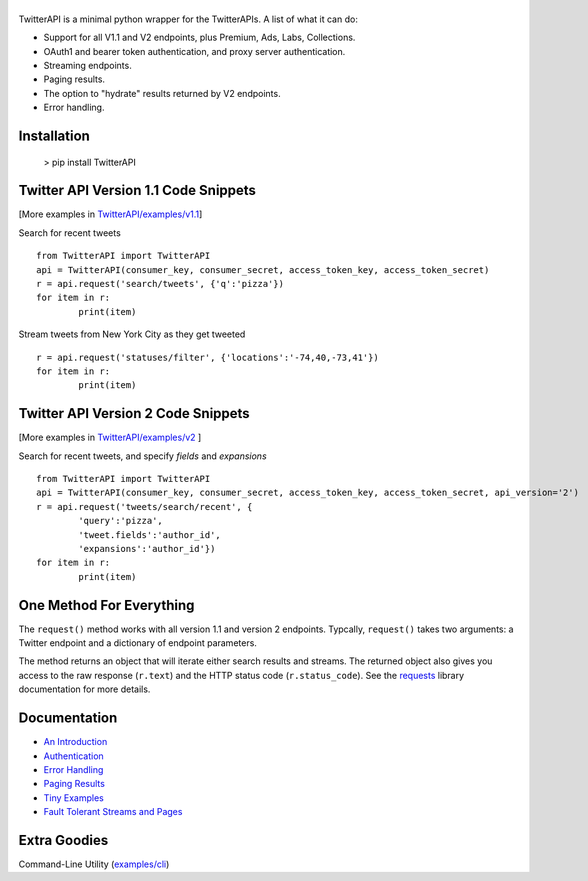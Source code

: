 |LOGO|
======

.. |LOGO| image:: https://raw.githubusercontent.com/geduldig/TwitterAPI/master/logo.png 
.. |BADGE_VERSION| image:: http://img.shields.io/pypi/v/TwitterAPI.svg
   :target: https://crate.io/packages/TwitterAPI 
.. |BADGE_CHAT| image:: https://badges.gitter.im/Join%20Chat.svg
   :alt: Join the chat at https://gitter.im/geduldig/TwitterAPI
   :target: https://gitter.im/geduldig/TwitterAPI?utm_source=badge&utm_medium=badge&utm_campaign=pr-badge&utm_content=badge

.. |BADGE_2| image:: https://img.shields.io/endpoint?url=https%3A%2F%2Ftwbadges.glitch.me%2Fbadges%2Fv2
   :target: https://developer.twitter.com/en/docs/twitter-api 
.. |BADGE_LABS| image:: https://img.shields.io/endpoint?url=https%3A%2F%2Ftwbadges.glitch.me%2Fbadges%2Flabs
   :target: https://developer.twitter.com/en/docs/labs 
.. |BADGE_ADS| image:: https://img.shields.io/endpoint?url=https%3A%2F%2Ftwbadges.glitch.me%2Fbadges%2Fadsv9
   :target: https://developer.twitter.com/en/docs/twitter-ads-api
.. |BADGE_1.1| image:: https://img.shields.io/endpoint?url=https%3A%2F%2Ftwbadges.glitch.me%2Fbadges%2Fstandard
   :target: https://developer.twitter.com/en/docs/twitter-api
.. |BADGE_PREMIUM| image:: https://img.shields.io/endpoint?url=https%3A%2F%2Ftwbadges.glitch.me%2Fbadges%2Fpremium
   :target: https://developer.twitter.com


TwitterAPI is a minimal python wrapper for the TwitterAPIs. A list of what it can do:

* Support for all V1.1 and V2 endpoints, plus Premium, Ads, Labs, Collections.
* OAuth1 and bearer token authentication, and proxy server authentication.
* Streaming endpoints.
* Paging results.
* The option to "hydrate" results returned by V2 endpoints. 
* Error handling.

Installation
------------

	> pip install TwitterAPI

Twitter API Version 1.1 Code Snippets 
-------------------------------------
[More examples in `TwitterAPI/examples/v1.1 <https://github.com/geduldig/TwitterAPI/tree/master/examples/v1.1>`_]

Search for recent tweets
::

	from TwitterAPI import TwitterAPI
	api = TwitterAPI(consumer_key, consumer_secret, access_token_key, access_token_secret)
	r = api.request('search/tweets', {'q':'pizza'})
	for item in r:
		print(item)

Stream tweets from New York City as they get tweeted
::

	r = api.request('statuses/filter', {'locations':'-74,40,-73,41'})
	for item in r:
		print(item)

Twitter API Version 2 Code Snippets 
------------------------------------
[More examples in `TwitterAPI/examples/v2 <https://github.com/geduldig/TwitterAPI/tree/master/examples/v2>`_ ]

Search for recent tweets, and specify `fields` and `expansions`
::

	from TwitterAPI import TwitterAPI
	api = TwitterAPI(consumer_key, consumer_secret, access_token_key, access_token_secret, api_version='2')
	r = api.request('tweets/search/recent', {
		'query':'pizza', 
		'tweet.fields':'author_id',
		'expansions':'author_id'})
	for item in r:
		print(item)

One Method For Everything
-------------------------

The ``request()`` method works with all version 1.1 and version 2 endpoints. Typcally, ``request()`` takes two arguments: a Twitter endpoint and a dictionary of endpoint parameters.  

The method returns an object that will iterate either search results and streams. The returned object also gives you access to the raw response (``r.text``) and the HTTP status code (``r.status_code``). See the `requests <http://docs.python-requests.org/en/latest/user/quickstart/>`_ library documentation for more details.

Documentation
-------------
* `An Introduction <http://geduldig.github.io/TwitterAPI>`_
* `Authentication <http://geduldig.github.io/TwitterAPI/authentication.html>`_
* `Error Handling <http://geduldig.github.io/TwitterAPI/errors.html>`_
* `Paging Results <http://geduldig.github.io/TwitterAPI/paging.html>`_
* `Tiny Examples <http://geduldig.github.io/TwitterAPI/examples.html>`_
* `Fault Tolerant Streams and Pages <http://geduldig.github.io/TwitterAPI/faulttolerance.html>`_

Extra Goodies
-------------
Command-Line Utility (`examples/cli <https://github.com/geduldig/TwitterAPI/blob/master/examples/cli>`_)
